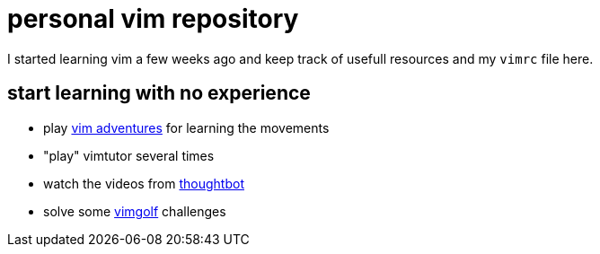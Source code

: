 = personal vim repository

I started learning vim a few weeks ago and keep track of usefull resources and my `vimrc` file here.

== start learning with no experience

* play https://vim-adventures.com/[vim adventures] for learning the movements
* "play" vimtutor several times
* watch the videos from https://www.youtube.com/user/ThoughtbotVideo/search?query=vim[thoughtbot]
* solve some http://www.vimgolf.com/[vimgolf] challenges

